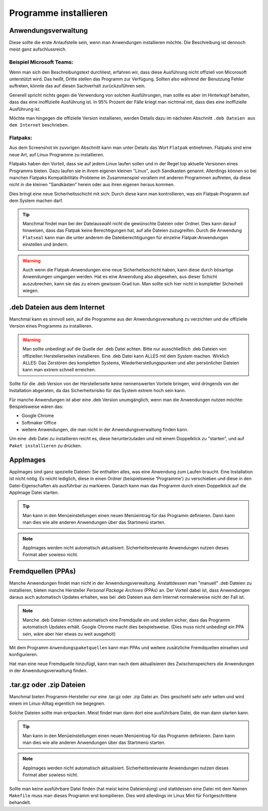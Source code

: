Programme installieren
======================


Anwendungsverwaltung
--------------------
Diese sollte die erste Anlaufstelle sein, wenn man Anwendungen installieren möchte. 
Die Beschreibung ist dennoch meist ganz aufschlussreich.


Beispiel Microsoft Teams:
^^^^^^^^^^^^^^^^^^^^^^^^^

.. image:: images/teams-for-linux_anwendungsverwaltung.png

Wenn man sich den Beschreibungstext durchliest, erfahren wir, 
dass diese Ausführung nicht offiziell von Micorosoft unterstützt wird.
Das heißt, Dritte stellen das Programm zur Verfügung.
Sollten also während der Benutzung Fehler auftreten, 
könnte das auf diesen Sachverhalt zurückzuführen sein.

Generell spricht nichts gegen die Verwendung von solchen Ausführungen,
man sollte es aber im Hinterkopf behalten, dass das eine inoffizielle Ausführung ist.
In 95% Prozent der Fälle kriegt man nichtmal mit, dass dies eine inoffizielle Ausführung ist.

Möchte man hingegen die offizielle Version installieren,
werden Details dazu im nächsten Abschnitt ``.deb Dateien aus dem Internet`` beschrieben.


Flatpaks:
^^^^^^^^^
Aus dem Screenshot im zuvorigen Abschnitt kann man unter Details das Wort ``Flatpak`` entnehmen.
Flatpaks sind eine neue Art, auf Linux Programme zu installieren.

Flatpaks haben den Vorteil, dass sie auf jedem Linux laufen sollen und in der Regel top aktuelle Versionen eines Programms bieten.
Dazu laufen sie in ihrem eigenen kleinen "Linux", auch Sandkasten genannt.
Allerdings können so bei manchen Flatpaks Kompatibilitäts-Probleme im Zusammenspiel vorallem mit anderen Programmen auftreten,
da diese nicht in die kleinen "Sandkästen" herein oder aus ihren eigenen heraus kommen.

Dies bringt eine neue Sicherheitsschicht mit sich: Durch diese kann man kontrollieren, 
was ein Flatpak-Programm auf dem System machen darf.

.. tip:: 
    Manchmal findet man bei der Dateiauswahl nicht die gewünschte Dateien oder Ordner. Dies kann darauf hinweisen, 
    dass das Flatpak keine Berechtigungen hat, auf alle Dateien zuzugreifen.
    Durch die Anwendung ``Flatseal`` kann man die unter anderem die Dateiberechtigungen für einzelne Flatpak-Anwendungen einstellen und ändern.

.. warning:: 
    Auch wenn die Flatpak-Anwendungen eine neue Sicherheitsschicht haben, kann diese durch bösartige Anwendungen umgangen werden.
    Hat es eine Anwendung also abgesehen, aus dieser Schicht auszubrechen, kann sie das zu einem gewissen Grad tun.
    Man sollte sich hier nicht in kompletter Sicherheit wiegen.


.deb Dateien aus dem Internet
-----------------------------

Manchmal kann es sinnvoll sein, auf die Programme aus der Anwendungsverwaltung zu verzichten und 
die offizielle Version eines Programms zu installieren.

.. warning:: 
    Man sollte unbedingt auf die Quelle der .deb Datei achten. 
    Bitte nur ausschließlich .deb Dateien von offiziellen Herstellerseiten installieren.
    Eine .deb Datei kann ALLES mit dem System machen. Wirklich ALLES:
    Das Zerstören des kompletten Systems, Wiederherstellungspunken und aller persönlicher Dateien kann man extrem schnell erreichen.

Sollte für die .deb Version von der Herstellerseite keine nennenswerten Vorteile bringen,
wird dringends von der Installation abgeraten, da das Sicherheitsrisiko für das System extrem hoch sein kann.

Für manche Anwendungen ist aber eine .deb Version unumgänglich, wenn man die Anwendungen nutzen möchte:
Beispielsweise wären das:

- Google Chrome
- Softmaker Office
- weitere Anwendungen, die man nicht in der Anwendungsverwaltung finden kann.

Um eine .deb Datei zu installieren reicht es, diese herunterzuladen
und mit einem Doppelklick zu "starten", und auf ``Paket installieren`` zu drücken.


AppImages
---------

AppImages sind ganz spezielle Dateien: Sie enthalten alles, was eine Anwendung zum Laufen braucht.
Eine Installation ist nicht nötig. Es reicht lediglich, diese in einen Ordner (beispielsweise 'Programme') zu verschieben
und diese in den Datei-Eigenschaften als ausführbar zu markieren.
Danach kann man das Programm durch einen Doppelklick auf die AppImage Datei starten.

.. tip:: 
    Man kann in den Menüeinstellungen einen neuen Menüeintrag für das Programm definieren.
    Dann kann man dies wie alle anderen Anwendungen über das Startmenü starten.

.. note:: 
    AppImages werden nicht automatisch aktualisiert. Sicherheitsrelevante Anwendungen nutzen dieses Format aber sowieso nicht.

Fremdquellen (PPAs)
-------------------

Manche Anwendungen findet man nicht in der Anwendungsverwaltung. Anstattdessen man "manuell" .deb Dateien zu installieren,
bieten manche Hersteller *Personal Package Archives* (PPAs) an.
Der Vorteil dabei ist, dass Anwendungen daraus auch automatisch Updates erhalten, 
was bei .deb Dateien aus dem Internet normalerweise nicht der Fall ist.

.. note:: 
    Manche .deb Dateien richten automatisch eine Fremdqulle ein und stellen sicher, dass das Programm automatisch Updates erhält.
    Google Chrome macht dies beispielsweise. (Dies muss nicht unbedingt ein PPA sein, wäre aber hier etwas zu weit ausgeholt)

Mit dem Programm ``Anwendungspaketquellen`` kann man PPAs und weitere zusätzliche Fremdquellen einsehen und konfigurieren.

Hat man eine neue Fremdquelle hinzufügt, kann man nach dem aktualisieren des Zwischenspeichers die Anwendungen in der Anwendungsverwaltung finden.


.tar.gz oder .zip Dateien
-------------------------

Manchmal bieten Programm-Hersteller nur eine .tar.gz oder .zip Datei an.
Dies geschieht sehr sehr selten und wird einem im Linux-Alltag eigentlich nie begegnen.

Solche Dateien sollte man entpacken. Meist findet man dann dort eine ausführbare Datei, die man dann starten kann.

.. tip:: 
    Man kann in den Menüeinstellungen einen neuen Menüeintrag für das Programm definieren.
    Dann kann man dies wie alle anderen Anwendungen über das Startmenü starten.

.. note:: 
    AppImages werden nicht automatisch aktualisiert. Sicherheitsrelevante Anwendungen nutzen dieses Format aber sowieso nicht.

Sollte man keine ausführbare Datei finden (hat meist keine Dateiendung) und stattdessen eine Datei mit dem Namen
``Makefile`` muss man dieses Programm erst kompilieren. Dies wird allerdings im Linux Mint für Fortgeschrittene behandelt.